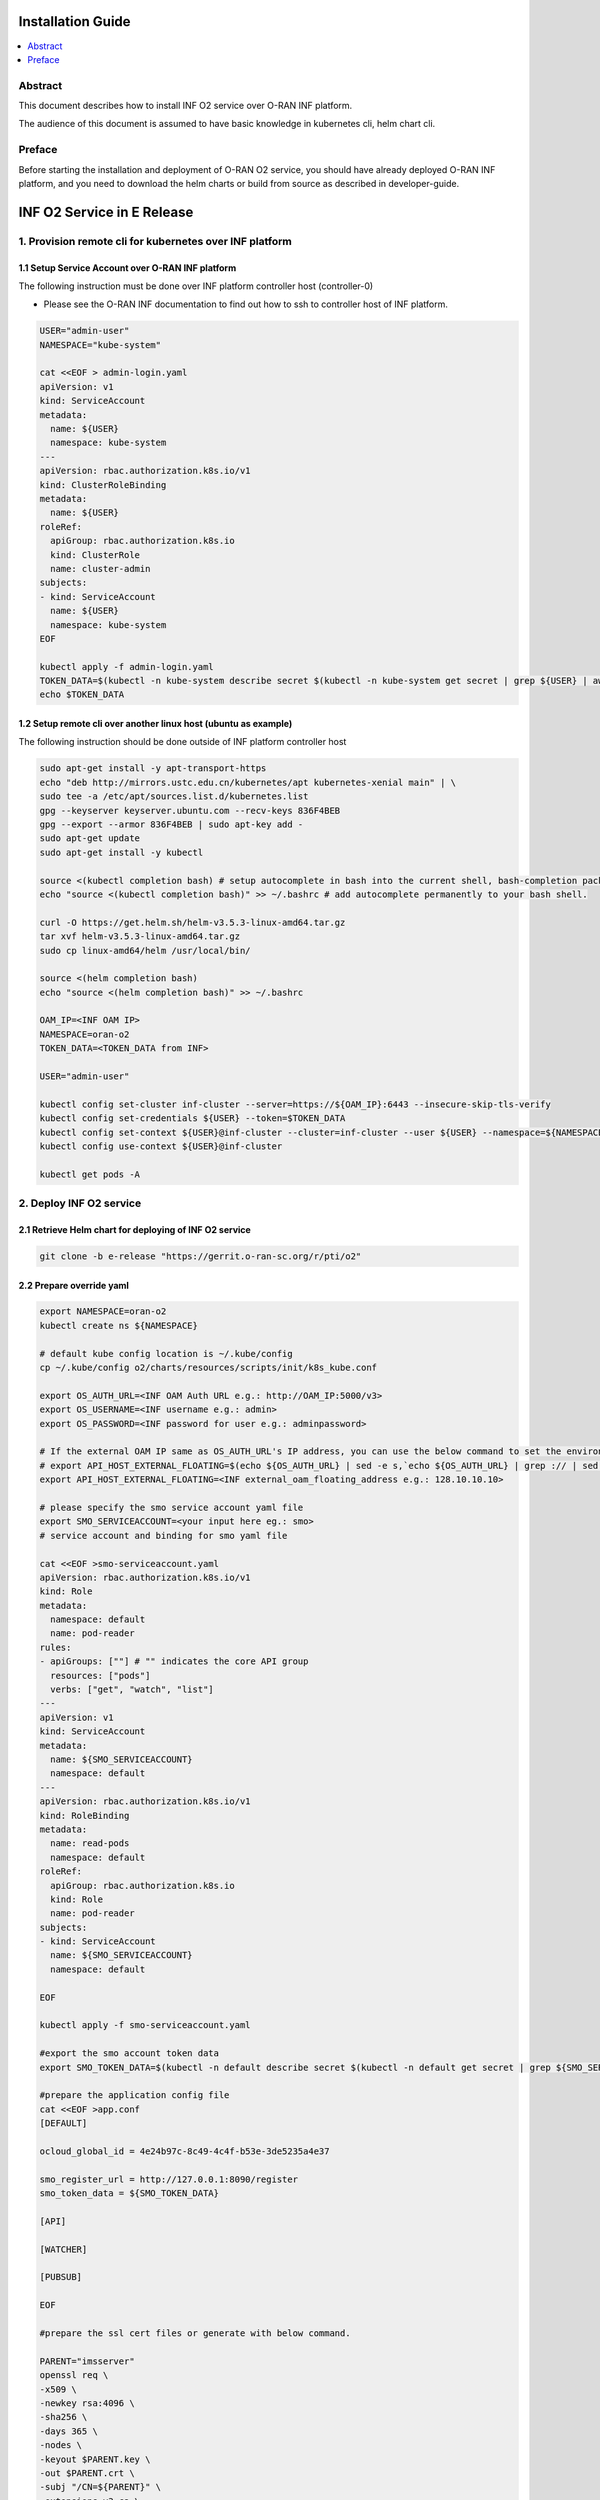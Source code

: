 .. This work is licensed under a Creative Commons Attribution 4.0 International License.
.. SPDX-License-Identifier: CC-BY-4.0
.. Copyright (C) 2021 Wind River Systems, Inc.


Installation Guide
==================

.. contents::
   :depth: 3
   :local:

Abstract
--------

This document describes how to install INF O2 service over O-RAN INF platform.

The audience of this document is assumed to have basic knowledge in kubernetes cli, helm chart cli.


Preface
-------

Before starting the installation and deployment of O-RAN O2 service, you should have already deployed O-RAN INF platform, and you need to download the helm charts or build from source as described in developer-guide.


INF O2 Service in E Release
===========================

1. Provision remote cli for kubernetes over INF platform
--------------------------------------------------------


1.1 Setup Service Account over O-RAN INF platform
~~~~~~~~~~~~~~~~~~~~~~~~~~~~~~~~~~~~~~~~~~~~~~~~~

The following instruction must be done over INF platform controller host (controller-0)

-  Please see the O-RAN INF documentation to find out how to ssh to controller host of INF platform.

.. code:: shell

  USER="admin-user"
  NAMESPACE="kube-system"

  cat <<EOF > admin-login.yaml
  apiVersion: v1
  kind: ServiceAccount
  metadata:
    name: ${USER}
    namespace: kube-system
  ---
  apiVersion: rbac.authorization.k8s.io/v1
  kind: ClusterRoleBinding
  metadata:
    name: ${USER}
  roleRef:
    apiGroup: rbac.authorization.k8s.io
    kind: ClusterRole
    name: cluster-admin
  subjects:
  - kind: ServiceAccount
    name: ${USER}
    namespace: kube-system
  EOF

  kubectl apply -f admin-login.yaml
  TOKEN_DATA=$(kubectl -n kube-system describe secret $(kubectl -n kube-system get secret | grep ${USER} | awk '{print $1}') | grep "token:" | awk '{print $2}')
  echo $TOKEN_DATA


1.2 Setup remote cli over another linux host (ubuntu as example)
~~~~~~~~~~~~~~~~~~~~~~~~~~~~~~~~~~~~~~~~~~~~~~~~~~~~~~~~~~~~~~~~

The following instruction should be done outside of INF platform controller host

.. code:: shell

  sudo apt-get install -y apt-transport-https
  echo "deb http://mirrors.ustc.edu.cn/kubernetes/apt kubernetes-xenial main" | \
  sudo tee -a /etc/apt/sources.list.d/kubernetes.list
  gpg --keyserver keyserver.ubuntu.com --recv-keys 836F4BEB
  gpg --export --armor 836F4BEB | sudo apt-key add -
  sudo apt-get update
  sudo apt-get install -y kubectl

  source <(kubectl completion bash) # setup autocomplete in bash into the current shell, bash-completion package should be installed first.
  echo "source <(kubectl completion bash)" >> ~/.bashrc # add autocomplete permanently to your bash shell.

  curl -O https://get.helm.sh/helm-v3.5.3-linux-amd64.tar.gz
  tar xvf helm-v3.5.3-linux-amd64.tar.gz
  sudo cp linux-amd64/helm /usr/local/bin/

  source <(helm completion bash)
  echo "source <(helm completion bash)" >> ~/.bashrc

  OAM_IP=<INF OAM IP>
  NAMESPACE=oran-o2
  TOKEN_DATA=<TOKEN_DATA from INF>

  USER="admin-user"

  kubectl config set-cluster inf-cluster --server=https://${OAM_IP}:6443 --insecure-skip-tls-verify
  kubectl config set-credentials ${USER} --token=$TOKEN_DATA
  kubectl config set-context ${USER}@inf-cluster --cluster=inf-cluster --user ${USER} --namespace=${NAMESPACE}
  kubectl config use-context ${USER}@inf-cluster

  kubectl get pods -A


2. Deploy INF O2 service
------------------------

2.1 Retrieve Helm chart for deploying of INF O2 service
~~~~~~~~~~~~~~~~~~~~~~~~~~~~~~~~~~~~~~~~~~~~~~~~~~~~~~~

.. code:: shell

  git clone -b e-release "https://gerrit.o-ran-sc.org/r/pti/o2"



2.2 Prepare override yaml
~~~~~~~~~~~~~~~~~~~~~~~~~

.. code:: shell

  export NAMESPACE=oran-o2
  kubectl create ns ${NAMESPACE}

  # default kube config location is ~/.kube/config
  cp ~/.kube/config o2/charts/resources/scripts/init/k8s_kube.conf

  export OS_AUTH_URL=<INF OAM Auth URL e.g.: http://OAM_IP:5000/v3>
  export OS_USERNAME=<INF username e.g.: admin>
  export OS_PASSWORD=<INF password for user e.g.: adminpassword>

  # If the external OAM IP same as OS_AUTH_URL's IP address, you can use the below command to set the environment
  # export API_HOST_EXTERNAL_FLOATING=$(echo ${OS_AUTH_URL} | sed -e s,`echo ${OS_AUTH_URL} | grep :// | sed -e's,^\(.*//\).*,\1,g'`,,g | cut -d/ -f1 | sed -e 's,:.*,,g')
  export API_HOST_EXTERNAL_FLOATING=<INF external_oam_floating_address e.g.: 128.10.10.10>

  # please specify the smo service account yaml file
  export SMO_SERVICEACCOUNT=<your input here eg.: smo>
  # service account and binding for smo yaml file

  cat <<EOF >smo-serviceaccount.yaml
  apiVersion: rbac.authorization.k8s.io/v1
  kind: Role
  metadata:
    namespace: default
    name: pod-reader
  rules:
  - apiGroups: [""] # "" indicates the core API group
    resources: ["pods"]
    verbs: ["get", "watch", "list"]
  ---
  apiVersion: v1
  kind: ServiceAccount
  metadata:
    name: ${SMO_SERVICEACCOUNT}
    namespace: default
  ---
  apiVersion: rbac.authorization.k8s.io/v1
  kind: RoleBinding
  metadata:
    name: read-pods
    namespace: default
  roleRef:
    apiGroup: rbac.authorization.k8s.io
    kind: Role
    name: pod-reader
  subjects:
  - kind: ServiceAccount
    name: ${SMO_SERVICEACCOUNT}
    namespace: default

  EOF

  kubectl apply -f smo-serviceaccount.yaml

  #export the smo account token data
  export SMO_TOKEN_DATA=$(kubectl -n default describe secret $(kubectl -n default get secret | grep ${SMO_SERVICEACCOUNT} | awk '{print $1}') | grep "token:" | awk '{print $2}')

  #prepare the application config file
  cat <<EOF >app.conf
  [DEFAULT]

  ocloud_global_id = 4e24b97c-8c49-4c4f-b53e-3de5235a4e37

  smo_register_url = http://127.0.0.1:8090/register
  smo_token_data = ${SMO_TOKEN_DATA}

  [API]

  [WATCHER]

  [PUBSUB]

  EOF

  #prepare the ssl cert files or generate with below command.

  PARENT="imsserver"
  openssl req \
  -x509 \
  -newkey rsa:4096 \
  -sha256 \
  -days 365 \
  -nodes \
  -keyout $PARENT.key \
  -out $PARENT.crt \
  -subj "/CN=${PARENT}" \
  -extensions v3_ca \
  -extensions v3_req \
  -config <( \
    echo '[req]'; \
    echo 'default_bits= 4096'; \
    echo 'distinguished_name=req'; \
    echo 'x509_extension = v3_ca'; \
    echo 'req_extensions = v3_req'; \
    echo '[v3_req]'; \
    echo 'basicConstraints = CA:FALSE'; \
    echo 'keyUsage = nonRepudiation, digitalSignature, keyEncipherment'; \
    echo 'subjectAltName = @alt_names'; \
    echo '[ alt_names ]'; \
    echo "DNS.1 = www.${PARENT}"; \
    echo "DNS.2 = ${PARENT}"; \
    echo '[ v3_ca ]'; \
    echo 'subjectKeyIdentifier=hash'; \
    echo 'authorityKeyIdentifier=keyid:always,issuer'; \
    echo 'basicConstraints = critical, CA:TRUE, pathlen:0'; \
    echo 'keyUsage = critical, cRLSign, keyCertSign'; \
    echo 'extendedKeyUsage = serverAuth, clientAuth')


  applicationconfig=`base64 app.conf -w 0`
  caconfig=`base64 imsserver.crt -w 0`
  serverkeyconfig=`base64 imsserver.key -w 0`

  echo $applicationconfig
  echo $caconfig
  echo $serverkeyconfig


  cat <<EOF>o2service-override.yaml
  o2ims:
    serviceaccountname: admin-oran-o2
    image:
      repository: nexus3.o-ran-sc.org:10004/o-ran-sc/pti-o2imsdms
      tag: 2.0.0
      pullPolicy: IfNotPresent
    logginglevel: "DEBUG"

  ocloud:
    OS_AUTH_URL: "${OS_AUTH_URL}"
    OS_USERNAME: "${OS_USERNAME}"
    OS_PASSWORD: "${OS_PASSWORD}"
    API_HOST_EXTERNAL_FLOATING: "${API_HOST_EXTERNAL_FLOATING}"

  applicationconfig: ${applicationconfig}
  caconfig: ${caconfig}
  serverkeyconfig: ${serverkeyconfig}

  EOF

  cat o2service-override.yaml


2.3 Deploy by helm cli
~~~~~~~~~~~~~~~~~~~~~~

.. code:: shell

  helm install o2service o2/charts -f o2service-override.yaml
  helm list |grep o2service
  kubectl -n ${NAMESPACE} get pods |grep o2api
  kubectl -n ${NAMESPACE} get services |grep o2api


2.4 Verify INF O2 service
~~~~~~~~~~~~~~~~~~~~~~~~~

.. code:: shell

  curl -k http(s)://<OAM IP>:30205/o2ims_infrastructureInventory/v1/


2.5 INF O2 Service API Swagger
~~~~~~~~~~~~~~~~~~~~~~~~~~~~~~

- Swagger UI can be found with URL: http(s)://<OAM IP>:30205


3. Register INF O2 Service to SMO
---------------------------------

- assumed you have setup SMO O2 endpoint for registration
- INF O2 service will post the INF platform registration data to that SMO O2 endpoint


.. code:: shell

  curl -X 'GET' \
  'http(s)://<OAM IP>:30205/provision/v1/smo-endpoint' \
  -H 'accept: application/json'

  curl -k -X 'POST' \
    'http(s)://<OAM IP>:30205/provision/v1/smo-endpoint' \
    -H 'accept: application/json' \
    -H 'Content-Type: application/json' \
    -d '{"endpoint": "<SMO O2 endpoint for registration>"}'

  # Confirm SMO endpoint provision status
  curl -X 'GET' \
  'http(s)://<OAM IP>:30205/provision/v1/smo-endpoint' \
  -H 'accept: application/json'


References
----------

- `O-RAN-SC INF`_

.. _`O-RAN-SC INF`: https://docs.o-ran-sc.org/en/latest/projects.html#infrastructure-inf
